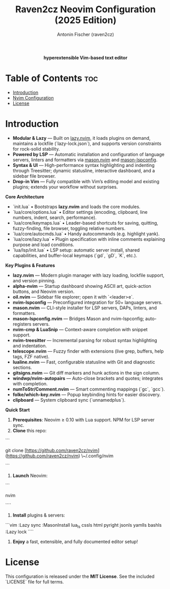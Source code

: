#+TITLE: Raven2cz Neovim Configuration (2025 Edition)
#+AUTHOR: Antonin Fischer (raven2cz)
#+DESCRIPTION: A modular Lua-based Neovim setup with lazy loading, LSP integration, Treesitter, custom dashboard, and sidebar.

#+html: <p align="center"><img src="images/nvim-logo.png" /></p>
#+html: <p align="center"><b>hyperextensible Vim-based text editor</b></p>
#+html: <p align="center"><img src="images/nvim-tokyonight.png" /></p>

* Table of Contents :toc:
- [[#introduction][Introduction]]
- [[#nvim-configuration][Nvim Configuration]]
- [[#license][License]]

* Introduction
+ *Modular & Lazy*  — Built on [[https://github.com/folke/lazy.nvim][lazy.nvim]], it loads plugins on demand, maintains a lockfile (`lazy-lock.json`), and supports version constraints for rock-solid stability.
+ *Powered by LSP*   — Automatic installation and configuration of language servers, linters and formatters via [[https://github.com/mason-org/mason.nvim][mason.nvim]] and [[https://github.com/mason-org/mason-lspconfig.nvim][mason-lspconfig]].
+ *Syntax & UI*      — High-performance syntax highlighting and indenting through Treesitter; dynamic statusline, interactive dashboard, and a sidebar file browser.
+ *Drop-in Vim*      — Fully compatible with Vim’s editing model and existing plugins; extends your workflow without surprises.

**Core Architecture**
- `init.lua`  
  • Bootstraps **lazy.nvim** and loads the core modules.  
- `lua/core/options.lua`  
  • Editor settings (encoding, clipboard, line numbers, indent, search, performance).  
- `lua/core/keymaps.lua`  
  • Leader-based shortcuts for saving, quitting, fuzzy-finding, file browser, toggling relative numbers.  
- `lua/core/autocmds.lua`  
  • Handy autocommands (e.g. highlight yank).  
- `lua/core/lazy.lua`  
  • Plugin specification with inline comments explaining purpose and load conditions.  
- `lua/lsp/init.lua`  
  • LSP setup: automatic server install, shared capabilities, and buffer-local keymaps (`gd`, `gD`, `K`, etc.).

**Key Plugins & Features**
- **lazy.nvim**          — Modern plugin manager with lazy loading, lockfile support, and version pinning.  
- **alpha-nvim**         — Startup dashboard showing ASCII art, quick-action buttons, and Neovim version.  
- **oil.nvim**           — Sidebar file explorer; open it with `<leader>e`.  
- **nvim-lspconfig**     — Preconfigured integration for 50+ language servers.  
- **mason.nvim**         — CLI-style installer for LSP servers, DAPs, linters, and formatters.  
- **mason-lspconfig.nvim** — Bridges Mason and nvim-lspconfig; auto-registers servers.  
- **nvim-cmp & LuaSnip** — Context-aware completion with snippet support.  
- **nvim-treesitter**    — Incremental parsing for robust syntax highlighting and indentation.  
- **telescope.nvim**     — Fuzzy finder with extensions (live grep, buffers, help tags, FZF native).  
- **lualine.nvim**       — Fast, configurable statusline with Git and diagnostic sections.  
- **gitsigns.nvim**      — Git diff markers and hunk actions in the sign column.  
- **windwp/nvim-autopairs** — Auto-close brackets and quotes; integrates with completion.  
- **numToStr/Comment.nvim** — Smart commenting mappings (`gc`, `gcc`).  
- **folke/which-key.nvim** — Popup keybinding hints for easier discovery.  
- **clipboard**          — System clipboard sync (`unnamedplus`).  

**Quick Start**
1. **Prerequisites**: Neovim ≥ 0.10 with Lua support. NPM for LSP server sync.
2. **Clone** this repo:  
```

git clone [https://github.com/raven2cz/nvim](https://github.com/raven2cz/nvim) \~/.config/nvim

```
3. **Launch** Neovim:  
```

nvim

````
4. **Install** plugins & servers:  
```vim
:Lazy sync
:MasonInstall lua_ls cssls html pyright jsonls yamlls bashls
:Lazy lock
````

5. **Enjoy** a fast, extensible, and fully documented editor setup!

* License
  This configuration is released under the **MIT License**. See the included `LICENSE` file for full terms.
